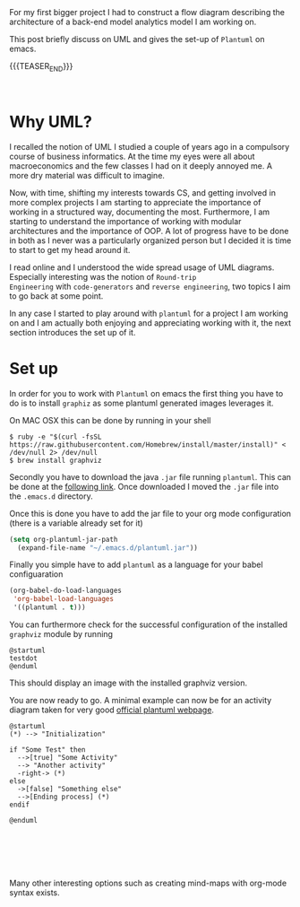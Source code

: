#+BEGIN_COMMENT
.. title: UML Diagrams with PlantUML
.. slug: uml-diagrams-with-plantuml
.. date: 2020-03-25 11:14:12 UTC+01:00
.. tags: emacs, IT Architecture
.. category: 
.. link: 
.. description: 
.. type: text

#+END_COMMENT

#+BEGIN_EXPORT html
<br>
<br>
#+END_EXPORT

For my first bigger project I had to construct a flow diagram
describing the architecture of a back-end model analytics model I am
working on. 

This post briefly discuss on UML and gives the set-up of =Plantuml= on
emacs. 

{{{TEASER_END}}}

#+BEGIN_EXPORT html
<br>
#+END_EXPORT

* Why UML?

I recalled the notion of UML I studied a couple of years ago in a
compulsory course of business informatics. At the time my eyes were
all about macroeconomics and the few classes I had on it deeply annoyed
me. A more dry material was difficult to imagine.

Now, with time, shifting my interests towards CS, and getting involved
in more complex projects I am starting to appreciate the importance of
working in a structured way, documenting the most. Furthermore, I am
starting to understand the importance of working with modular
architectures and the importance of OOP. A lot of progress have to be
done in both as I never was a particularly organized person but I
decided it is time to start to get my head around it.

I read online and I understood the wide spread usage of UML
diagrams. Especially interesting was the notion of =Round-trip
Engineering= with =code-generators= and =reverse engineering=, two
topics I aim to go back at some point.

In any case I started to play around with =plantuml= for a project I
am working on and I am actually both enjoying and appreciating working
with it, the next section introduces the  set up of it.


* Set up

In order for you to work with =Plantuml= on emacs the first thing you
have to do is to install =graphiz= as some plantuml generated images
leverages it.

On MAC OSX this can be done by running in  your  shell

#+begin_src 
$ ruby -e "$(curl -fsSL https://raw.githubusercontent.com/Homebrew/install/master/install)" < /dev/null 2> /dev/null
$ brew install graphviz
#+end_src

Secondly you have to download the java =.jar= file running
=plantuml=. This can be done at the [[https://sourceforge.net/projects/plantuml/files/plantuml.jar/download][following link]]. Once downloaded I
moved the =.jar= file into the =.emacs.d= directory.

Once this is done you have to add the jar file to your org mode
configuration (there is a variable already set for it)

#+begin_src emacs-lisp 
   (setq org-plantuml-jar-path
	 (expand-file-name "~/.emacs.d/plantuml.jar"))
#+end_src 

Finally you simple have to add =plantuml= as a language for your
babel configuaration

#+begin_src emacs-lisp 
(org-babel-do-load-languages
 'org-babel-load-languages
 '((plantuml . t)))
#+end_src 

You can furthermore check for the successful configuration of the
installed =graphviz= module by running

 #+begin_src plantuml :file M001.png
 @startuml
 testdot
 @enduml
 #+end_src

This should display an image with the installed graphviz version.

You are now ready to go. A minimal example can now be for an activity
diagram taken for very good [[https://plantuml.com/][official plantuml webpage]].

#+begin_src plantuml :file uml.svg
@startuml
(*) --> "Initialization"

if "Some Test" then
  -->[true] "Some Activity"
  --> "Another activity"
  -right-> (*)
else
  ->[false] "Something else"
  -->[Ending process] (*)
endif

@enduml
#+end_src

#+BEGIN_EXPORT html
<br>
<br>
#+END_EXPORT

#+begin_export html
<img width="400" height="400" src="../../images/uml.svg" alt="UML" class="center">
#+end_export

#+BEGIN_EXPORT html
<br>
<br>
#+END_EXPORT

Many other interesting options such as creating mind-maps with org-mode
syntax exists.
